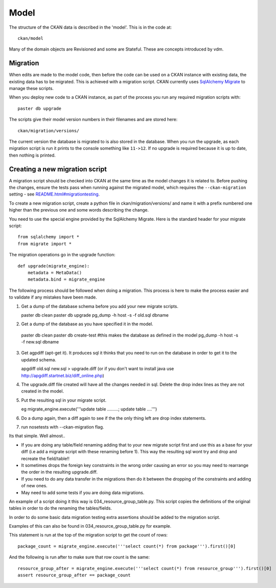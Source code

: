 =====
Model
=====

The structure of the CKAN data is described in the 'model'. This is in the code at::

 ckan/model

Many of the domain objects are Revisioned and some are Stateful. These are concepts introduced by vdm.

Migration
=========

When edits are made to the model code, then before the code can be used on a CKAN instance with existing data, the existing data has to be migrated. This is achieved with a migration script. CKAN currently uses `SqlAlchemy Migrate <http://code.google.com/p/sqlalchemy-migrate/>`_ to manage these scripts.

When you deploy new code to a CKAN instance, as part of the process you run any required migration scripts with::

 paster db upgrade

The scripts give their model version numbers in their filenames and are stored here::

 ckan/migration/versions/ 

The current version the database is migrated to is also stored in the database. When you run the upgrade, as each migration script is run it prints to the console something like ``11->12``. If no upgrade is required because it is up to date, then nothing is printed.

Creating a new migration script
===============================

A migration script should be checked into CKAN at the same time as the model changes it is related to. Before pushing the changes, ensure the tests pass when running against the migrated model, which requires the ``--ckan-migration`` setting - see `<README.html#migrationtesting>`_.

To create a new migration script, create a python file in ckan/migration/versions/ and name it with a prefix numbered one higher than the previous one and some words describing the change.

You need to use the special engine provided by the SqlAlchemy Migrate. Here is the standard header for your migrate script::

 from sqlalchemy import *
 from migrate import *


The migration operations go in the upgrade function::

 def upgrade(migrate_engine):
     metadata = MetaData()
     metadata.bind = migrate_engine

The following process should be followed when doing a migration.  This process is here to make the process easier and to validate if any mistakes have been made.

1. Get a dump of the database schema before you add your new migrate scripts.

   paster db clean
   paster db upgrade
   pg_dump -h host -s -f old.sql dbname

2.  Get a dump of the database as you have specified it in the model.

   paster db clean
   paster db create-test  #this makes the database as defined in the model
   pg_dump -h host -s -f new.sql dbname

3. Get agpdiff (apt-get it).  It produces sql it thinks that you need to run on the database in order to get it to the updated schema.

   apgdiff old.sql new.sql > upgrade.diff
   (or if you don't want to install java use http://apgdiff.startnet.biz/diff_online.php)

4. The upgrade.diff file created will have all the changes needed in sql.  Delete the drop index lines as they are not created in the model.

5. Put the resulting sql in your migrate script.

   eg migrate_engine.execute('''update table .........; update table ....''')

6.  Do a dump again, then a diff again to see if the the only thing left are drop index statements.

7.  run nosetests with --ckan-migration flag.

Its that simple.  Well almost..

*  If you are doing any table/field renaming adding that to your new migrate script first and use this as a base for your diff (i.e add a migrate script with these renaming before 1).  This way the resulting sql wont try and drop and recreate the field/table!!
*  It sometimes drops the foreign key constraints in the wrong order causing an error so you may need to rearrange the order in the resulting upgrade.diff. 
*  If you need to do any data transfer in the migrations then do it between the dropping of the constraints and adding of new ones.
*  May need to add some tests if you are doing data migrations.

An example of a script doing it this way is 034_resource_group_table.py.  This script copies the definitions of the original tables in order to do the renaming the tables/fields.

In order to do some basic data migration testing extra assertions should be added to the migration script.

Examples of this can also be found in 034_resource_group_table.py for example.

This statement is run at the top of the migration script to get the count of rows::

    package_count = migrate_engine.execute('''select count(*) from package''').first()[0]

And the following is run after to make sure that row count is the same::

    resource_group_after = migrate_engine.execute('''select count(*) from resource_group''').first()[0]
    assert resource_group_after == package_count 



